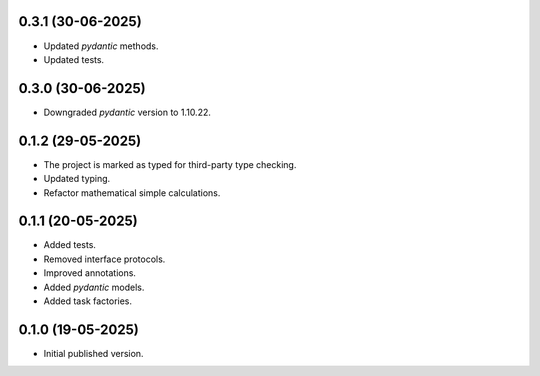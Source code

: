 0.3.1 (30-06-2025)
==================

- Updated `pydantic` methods.
- Updated tests.

0.3.0 (30-06-2025)
==================

- Downgraded `pydantic` version to 1.10.22.

0.1.2 (29-05-2025)
==================

- The project is marked as typed for third-party type checking.
- Updated typing.
- Refactor mathematical simple calculations.

0.1.1 (20-05-2025)
==================

- Added tests.
- Removed interface protocols.
- Improved annotations.
- Added `pydantic` models.
- Added task factories.

0.1.0 (19-05-2025)
==================

- Initial published version.